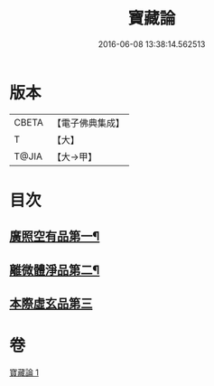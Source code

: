 #+TITLE: 寶藏論 
#+DATE: 2016-06-08 13:38:14.562513

* 版本
 |     CBETA|【電子佛典集成】|
 |         T|【大】     |
 |     T@JIA|【大→甲】   |

* 目次
** [[file:KR6m0037_001.txt::001-0143b18][廣照空有品第一¶]]
** [[file:KR6m0037_001.txt::001-0145c13][離微體淨品第二¶]]
** [[file:KR6m0037_001.txt::001-0147c29][本際虛玄品第三]]

* 卷
[[file:KR6m0037_001.txt][寶藏論 1]]

